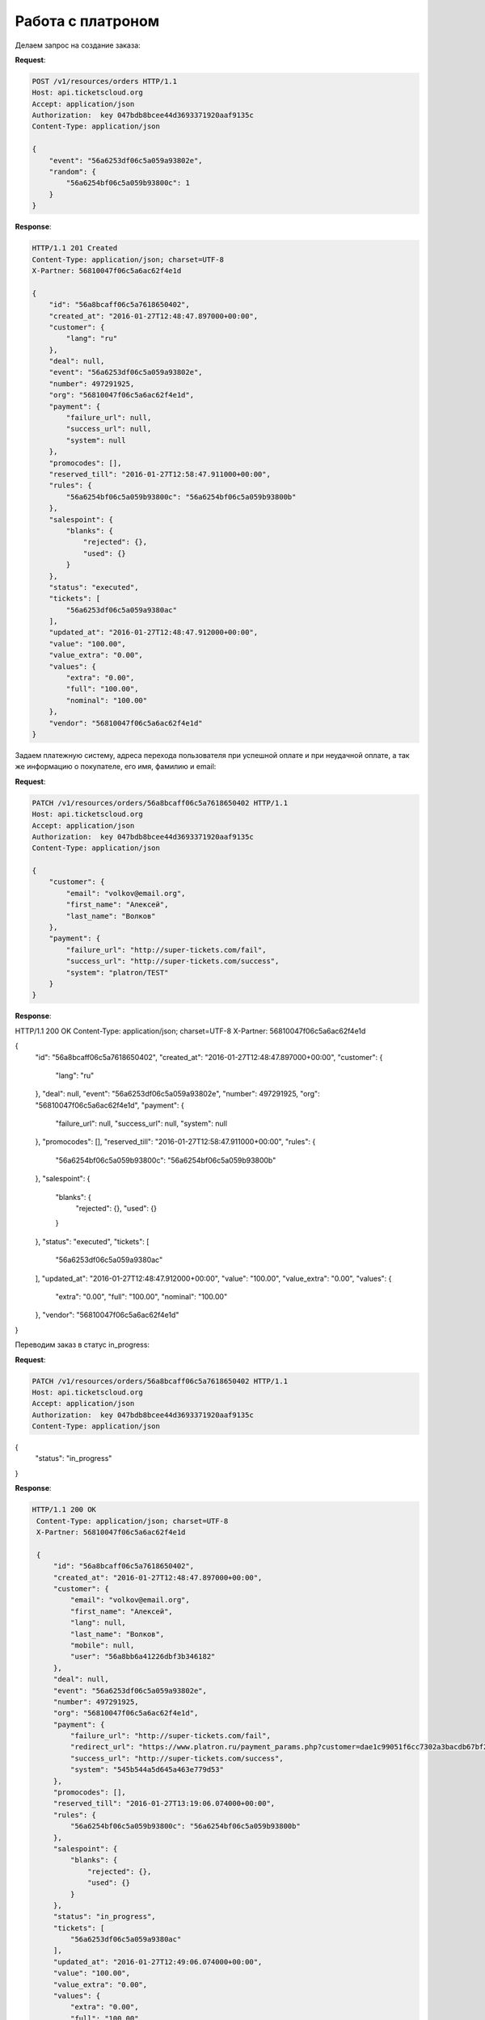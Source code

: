 .. _ex/orders/platron:

Работа с платроном
==================

Делаем запрос на создание заказа:

**Request**:

.. sourcecode:: http

    POST /v1/resources/orders HTTP/1.1
    Host: api.ticketscloud.org
    Accept: application/json
    Authorization:  key 047bdb8bcee44d3693371920aaf9135c
    Content-Type: application/json

    {
        "event": "56a6253df06c5a059a93802e",
        "random": {
            "56a6254bf06c5a059b93800c": 1
        }
    }

**Response**:

.. sourcecode:: http

    HTTP/1.1 201 Created
    Content-Type: application/json; charset=UTF-8
    X-Partner: 56810047f06c5a6ac62f4e1d

    {
        "id": "56a8bcaff06c5a7618650402",
        "created_at": "2016-01-27T12:48:47.897000+00:00",
        "customer": {
            "lang": "ru"
        },
        "deal": null,
        "event": "56a6253df06c5a059a93802e",
        "number": 497291925,
        "org": "56810047f06c5a6ac62f4e1d",
        "payment": {
            "failure_url": null,
            "success_url": null,
            "system": null
        },
        "promocodes": [],
        "reserved_till": "2016-01-27T12:58:47.911000+00:00",
        "rules": {
            "56a6254bf06c5a059b93800c": "56a6254bf06c5a059b93800b"
        },
        "salespoint": {
            "blanks": {
                "rejected": {},
                "used": {}
            }
        },
        "status": "executed",
        "tickets": [
            "56a6253df06c5a059a9380ac"
        ],
        "updated_at": "2016-01-27T12:48:47.912000+00:00",
        "value": "100.00",
        "value_extra": "0.00",
        "values": {
            "extra": "0.00",
            "full": "100.00",
            "nominal": "100.00"
        },
        "vendor": "56810047f06c5a6ac62f4e1d"
    }


Задаем платежную систему, адреса перехода пользователя при успешной оплате и при неудачной оплате,
а так же информацию о покупателе, его имя, фамилию и email:

**Request**:

.. sourcecode:: http

    PATCH /v1/resources/orders/56a8bcaff06c5a7618650402 HTTP/1.1
    Host: api.ticketscloud.org
    Accept: application/json
    Authorization:  key 047bdb8bcee44d3693371920aaf9135c
    Content-Type: application/json

    {
        "customer": {
            "email": "volkov@email.org",
            "first_name": "Алексей",
            "last_name": "Волков"
        },
        "payment": {
            "failure_url": "http://super-tickets.com/fail",
            "success_url": "http://super-tickets.com/success",
            "system": "platron/TEST"
        }
    }


**Response**:

.. sourcecode:: http

HTTP/1.1 200 OK
Content-Type: application/json; charset=UTF-8
X-Partner: 56810047f06c5a6ac62f4e1d

{
    "id": "56a8bcaff06c5a7618650402",
    "created_at": "2016-01-27T12:48:47.897000+00:00",
    "customer": {
        "lang": "ru"
    },
    "deal": null,
    "event": "56a6253df06c5a059a93802e",
    "number": 497291925,
    "org": "56810047f06c5a6ac62f4e1d",
    "payment": {
        "failure_url": null,
        "success_url": null,
        "system": null
    },
    "promocodes": [],
    "reserved_till": "2016-01-27T12:58:47.911000+00:00",
    "rules": {
        "56a6254bf06c5a059b93800c": "56a6254bf06c5a059b93800b"
    },
    "salespoint": {
        "blanks": {
            "rejected": {},
            "used": {}
        }
    },
    "status": "executed",
    "tickets": [
        "56a6253df06c5a059a9380ac"
    ],
    "updated_at": "2016-01-27T12:48:47.912000+00:00",
    "value": "100.00",
    "value_extra": "0.00",
    "values": {
        "extra": "0.00",
        "full": "100.00",
        "nominal": "100.00"
    },
    "vendor": "56810047f06c5a6ac62f4e1d"
}


Переводим заказ в статус in_progress:

**Request**:

.. sourcecode:: http

    PATCH /v1/resources/orders/56a8bcaff06c5a7618650402 HTTP/1.1
    Host: api.ticketscloud.org
    Accept: application/json
    Authorization:  key 047bdb8bcee44d3693371920aaf9135c
    Content-Type: application/json

{
    "status": "in_progress"
}


**Response**:

.. sourcecode:: http

   HTTP/1.1 200 OK
    Content-Type: application/json; charset=UTF-8
    X-Partner: 56810047f06c5a6ac62f4e1d

    {
        "id": "56a8bcaff06c5a7618650402",
        "created_at": "2016-01-27T12:48:47.897000+00:00",
        "customer": {
            "email": "volkov@email.org",
            "first_name": "Алексей",
            "lang": null,
            "last_name": "Волков",
            "mobile": null,
            "user": "56a8bb6a41226dbf3b346182"
        },
        "deal": null,
        "event": "56a6253df06c5a059a93802e",
        "number": 497291925,
        "org": "56810047f06c5a6ac62f4e1d",
        "payment": {
            "failure_url": "http://super-tickets.com/fail",
            "redirect_url": "https://www.platron.ru/payment_params.php?customer=dae1c99051f6cc7302a3bacdb67bf2ce23356852",
            "success_url": "http://super-tickets.com/success",
            "system": "545b544a5d645a463e779d53"
        },
        "promocodes": [],
        "reserved_till": "2016-01-27T13:19:06.074000+00:00",
        "rules": {
            "56a6254bf06c5a059b93800c": "56a6254bf06c5a059b93800b"
        },
        "salespoint": {
            "blanks": {
                "rejected": {},
                "used": {}
            }
        },
        "status": "in_progress",
        "tickets": [
            "56a6253df06c5a059a9380ac"
        ],
        "updated_at": "2016-01-27T12:49:06.074000+00:00",
        "value": "100.00",
        "value_extra": "0.00",
        "values": {
            "extra": "0.00",
            "full": "100.00",
            "nominal": "100.00"
        },
        "vendor": "56810047f06c5a6ac62f4e1d"
    }


После успешной оплаты система перенапрвит пользователя на страницу http://super-tickets.com/success , а статус заказа будет изменен на done.
В случае если оплата не пройдет, пользователя перенаправит на http://super-tickets.com/fail .
